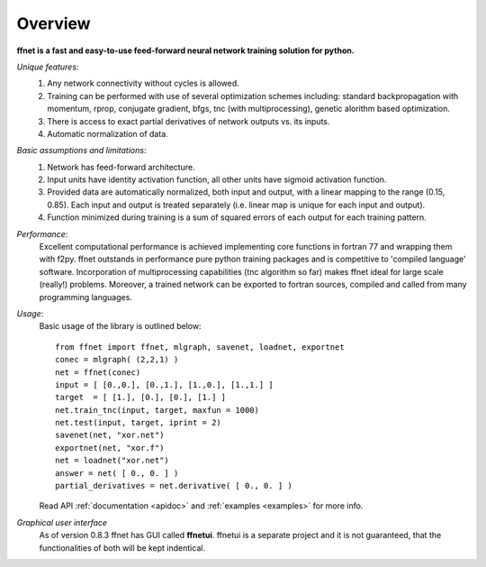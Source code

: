 --------
Overview
--------

**ffnet is a fast and easy-to-use feed-forward neural network training solution for python.**

*Unique features*:
    1. Any network connectivity without cycles is allowed.
    2. Training can be performed with use of several optimization schemes including: standard backpropagation with momentum, rprop, conjugate gradient, bfgs, tnc (with multiprocessing), genetic alorithm based optimization.
    3. There is access to exact partial derivatives of network outputs vs. its inputs.
    4. Automatic normalization of data.

*Basic assumptions and limitations*:
    1. Network has feed-forward architecture.
    2. Input units have identity activation function, all other units have sigmoid activation function.
    3. Provided data are automatically normalized, both input and output, with a linear mapping to the range (0.15, 0.85). Each input and output is treated separately (i.e. linear map is unique for each input and output).
    4. Function minimized during training is a sum of squared errors of each output for each training pattern.

*Performance*:
    Excellent computational performance is achieved implementing core functions in fortran 77 and wrapping them with f2py. ffnet outstands in performance pure python training packages and is competitive to 'compiled language' software. Incorporation of multiprocessing capabilities (tnc algorithm so far) makes ffnet ideal for large scale (really!) problems. Moreover, a trained network can be exported to fortran sources, compiled and called from many programming languages.

*Usage*:
    Basic usage of the library is outlined below::

        from ffnet import ffnet, mlgraph, savenet, loadnet, exportnet
        conec = mlgraph( (2,2,1) )
        net = ffnet(conec)
        input = [ [0.,0.], [0.,1.], [1.,0.], [1.,1.] ]
        target  = [ [1.], [0.], [0.], [1.] ]
        net.train_tnc(input, target, maxfun = 1000)
        net.test(input, target, iprint = 2)
        savenet(net, "xor.net")
        exportnet(net, "xor.f")
        net = loadnet("xor.net")
        answer = net( [ 0., 0. ] )
        partial_derivatives = net.derivative( [ 0., 0. ] )

    Read API :ref:`documentation <apidoc>` and :ref:`examples <examples>` for more info.

*Graphical user interface*
    As of version 0.8.3 ffnet has GUI called **ffnetui**. ffnetui is a separate project and it is not guaranteed, that the functionalities of both will be kept indentical.